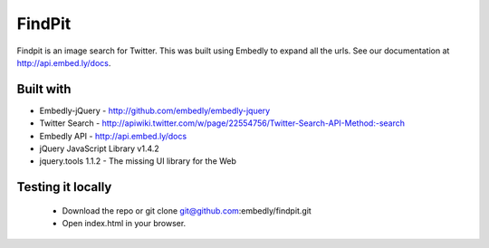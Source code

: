 =============
 FindPit
=============

Findpit is an image search for Twitter. This was built using Embedly to expand  all the urls.
See our documentation at http://api.embed.ly/docs.

Built with
++++++++++

* Embedly-jQuery - http://github.com/embedly/embedly-jquery
* Twitter Search - http://apiwiki.twitter.com/w/page/22554756/Twitter-Search-API-Method:-search
* Embedly API - http://api.embed.ly/docs
* jQuery JavaScript Library v1.4.2
* jquery.tools 1.1.2 - The missing UI library for the Web



Testing it locally
++++++++++++++++++

 * Download the repo or git clone git@github.com:embedly/findpit.git
 * Open index.html in your browser.

